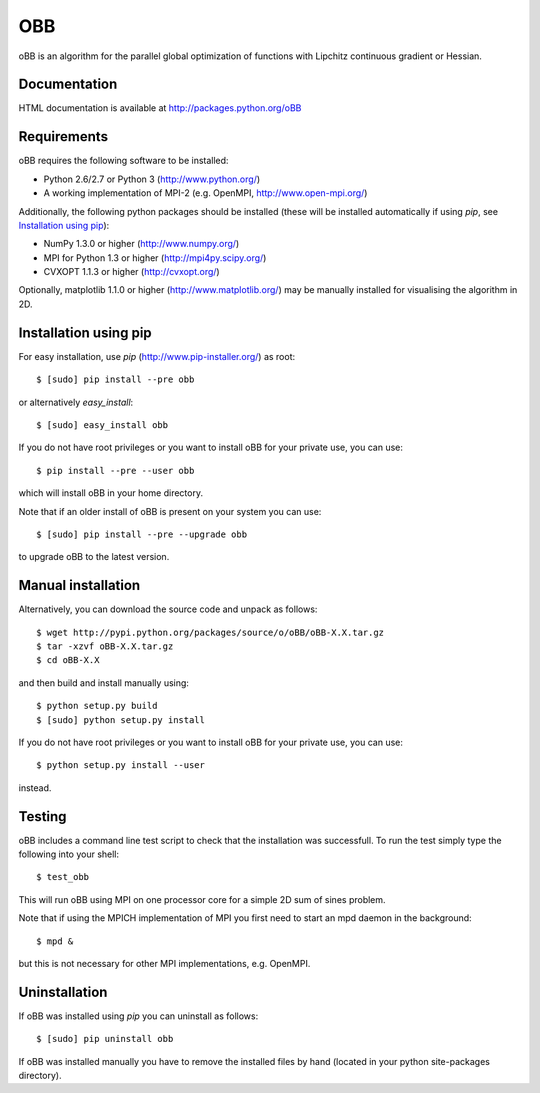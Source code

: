 ===
OBB
===
oBB is an algorithm for the parallel global optimization of functions with Lipchitz continuous gradient or Hessian.

Documentation
-------------

HTML documentation is available at http://packages.python.org/oBB

Requirements
------------
oBB requires the following software to be installed:

* Python 2.6/2.7 or Python 3 (http://www.python.org/)
* A working implementation of MPI-2 (e.g. OpenMPI, http://www.open-mpi.org/)

Additionally, the following python packages should be installed (these will be installed automatically if using *pip*, see `Installation using pip`_):

* NumPy 1.3.0 or higher (http://www.numpy.org/)
* MPI for Python 1.3 or higher (http://mpi4py.scipy.org/) 
* CVXOPT 1.1.3 or higher (http://cvxopt.org/)

Optionally, matplotlib 1.1.0 or higher (http://www.matplotlib.org/) may be manually installed for visualising the algorithm in 2D.

Installation using pip
----------------------
For easy installation, use *pip* (http://www.pip-installer.org/) as root::

    $ [sudo] pip install --pre obb

or alternatively *easy_install*::

    $ [sudo] easy_install obb
    
If you do not have root privileges or you want to install oBB for your private use, you can use::

    $ pip install --pre --user obb
      
which will install oBB in your home directory.

Note that if an older install of oBB is present on your system you can use::

    $ [sudo] pip install --pre --upgrade obb
      
to upgrade oBB to the latest version.

Manual installation
-------------------
Alternatively, you can download the source code and unpack as follows::

    $ wget http://pypi.python.org/packages/source/o/oBB/oBB-X.X.tar.gz
    $ tar -xzvf oBB-X.X.tar.gz
    $ cd oBB-X.X

and then build and install manually using::

    $ python setup.py build
    $ [sudo] python setup.py install

If you do not have root privileges or you want to install oBB for your private use, you can use::

    $ python setup.py install --user
    
instead.    

Testing
-------
oBB includes a command line test script to check that the installation was successfull. To run the test simply type the following into your shell::

    $ test_obb

This will run oBB using MPI on one processor core for a simple 2D sum of sines problem.

Note that if using the MPICH implementation of MPI you first need to start an mpd daemon in the background::

    $ mpd &

but this is not necessary for other MPI implementations, e.g. OpenMPI.

Uninstallation
--------------
If oBB was installed using *pip* you can uninstall as follows::

    $ [sudo] pip uninstall obb

If oBB was installed manually you have to remove the installed files by hand (located in your python site-packages directory).
